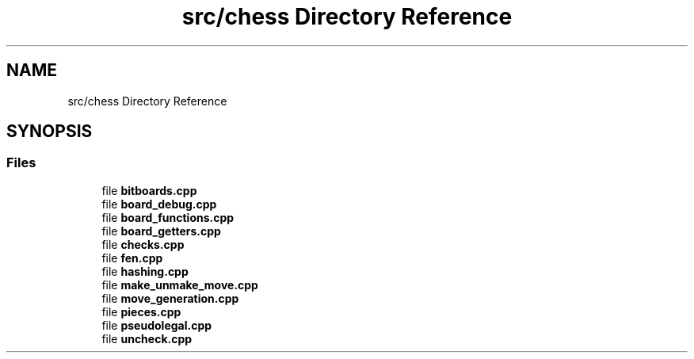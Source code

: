 .TH "src/chess Directory Reference" 3 "Sat Feb 20 2021" "S.S.E.H.C" \" -*- nroff -*-
.ad l
.nh
.SH NAME
src/chess Directory Reference
.SH SYNOPSIS
.br
.PP
.SS "Files"

.in +1c
.ti -1c
.RI "file \fBbitboards\&.cpp\fP"
.br
.ti -1c
.RI "file \fBboard_debug\&.cpp\fP"
.br
.ti -1c
.RI "file \fBboard_functions\&.cpp\fP"
.br
.ti -1c
.RI "file \fBboard_getters\&.cpp\fP"
.br
.ti -1c
.RI "file \fBchecks\&.cpp\fP"
.br
.ti -1c
.RI "file \fBfen\&.cpp\fP"
.br
.ti -1c
.RI "file \fBhashing\&.cpp\fP"
.br
.ti -1c
.RI "file \fBmake_unmake_move\&.cpp\fP"
.br
.ti -1c
.RI "file \fBmove_generation\&.cpp\fP"
.br
.ti -1c
.RI "file \fBpieces\&.cpp\fP"
.br
.ti -1c
.RI "file \fBpseudolegal\&.cpp\fP"
.br
.ti -1c
.RI "file \fBuncheck\&.cpp\fP"
.br
.in -1c
